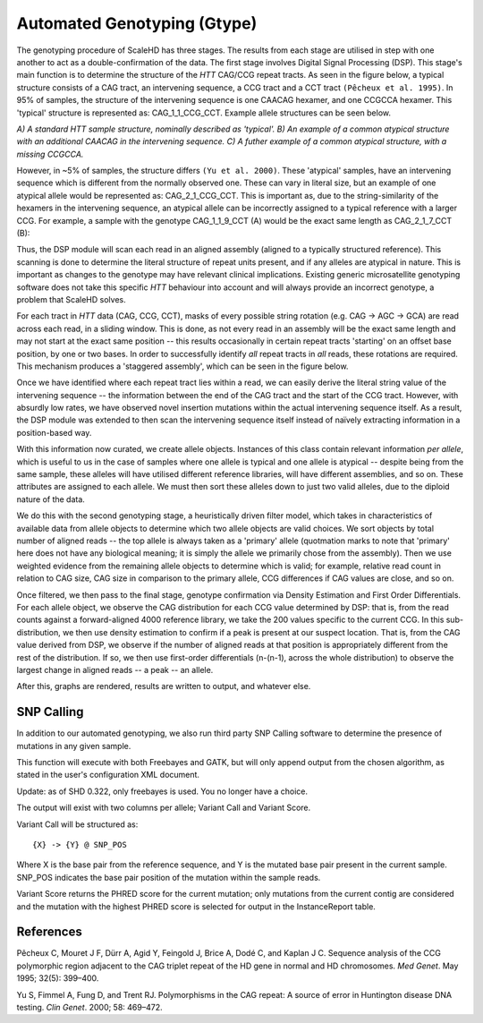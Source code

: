 .. _sect_genotyping:

Automated Genotyping (Gtype)
================================

The genotyping procedure of ScaleHD has three stages. The results from each stage are utilised in step with one another to act as a double-confirmation of the data. The first stage involves Digital Signal Processing (DSP). This stage's main function is to determine the structure of the *HTT* CAG/CCG repeat tracts. As seen in the figure below, a typical structure consists of a CAG tract, an intervening sequence, a CCG tract and a CCT tract ``(Pêcheux et al. 1995)``. In 95% of samples, the structure of the intervening sequence is one CAACAG hexamer, and one CCGCCA hexamer. This 'typical' structure is represented as: CAG_1_1_CCG_CCT. Example allele structures can be seen below.

.. image:: img/allele-structure.png
*A) A standard HTT sample structure, nominally described as 'typical'.*
*B) An example of a common atypical structure with an additional CAACAG in the intervening sequence.*
*C) A futher example of a common atypical structure, with a missing CCGCCA.*

However, in ~5% of samples, the structure differs ``(Yu et al. 2000)``. These 'atypical' samples, have an intervening sequence which is different from the normally observed one. These can vary in literal size, but an example of one atypical allele would be represented as: CAG_2_1_CCG_CCT. This is important as, due to the string-similarity of the hexamers in the intervening sequence, an atypical allele can be incorrectly assigned to a typical reference with a larger CCG. For example, a sample with the genotype CAG_1_1_9_CCT (A) would be the exact same length as CAG_2_1_7_CCT (B):

.. image:: img/atypical-typical-lengths.png

Thus, the DSP module will scan each read in an aligned assembly (aligned to a typically structured reference). This scanning is done to determine the literal structure of repeat units present, and if any alleles are atypical in nature. This is important as changes to the genotype may have relevant clinical implications. Existing generic microsatellite genotyping software does not take this specific *HTT* behaviour into account and will always provide an incorrect genotype, a problem that ScaleHD solves.

For each tract in *HTT* data (CAG, CCG, CCT), masks of every possible string rotation (e.g. CAG -> AGC -> GCA) are read across each read, in a sliding window. This is done, as not every read in an assembly will be the exact same length and may not start at the exact same position -- this results occasionally in certain repeat tracts 'starting' on an offset base position, by one or two bases. In order to successfully identify *all* repeat tracts in *all* reads, these rotations are required. This mechanism produces a 'staggered assembly', which can be seen in the figure below.

.. image:: img/staggered-amplitude.png

Once we have identified where each repeat tract lies within a read, we can easily derive the literal string value of the intervening sequence -- the information between the end of the CAG tract and the start of the CCG tract. However, with absurdly low rates, we have observed novel insertion mutations within the actual intervening sequence itself. As a result, the DSP module was extended to then scan the intervening sequence itself instead of naïvely extracting information in a position-based way.

With this information now curated, we create allele objects. Instances of this class contain relevant information *per allele*, which is useful to us in the case of samples where one allele is typical and one allele is atypical -- despite being from the same sample, these alleles will have utilised different reference libraries, will have different assemblies, and so on. These attributes are assigned to each allele. We must then sort these alleles down to just two valid alleles, due to the diploid nature of the data.

We do this with the second genotyping stage, a heuristically driven filter model, which takes in characteristics of available data from allele objects to determine which two allele objects are valid choices. We sort objects by total number of aligned reads -- the top allele is always taken as a 'primary' allele (quotmation marks to note that 'primary' here does not have any biological meaning; it is simply the allele we primarily chose from the assembly). Then we use weighted evidence from the remaining allele objects to determine which is valid; for example, relative read count in relation to CAG size, CAG size in comparison to the primary allele, CCG differences if CAG values are close, and so on.

Once filtered, we then pass to the final stage, genotype confirmation via Density Estimation and First Order Differentials. For each allele object, we observe the CAG distribution for each CCG value determined by DSP: that is, from the read counts against a forward-aligned 4000 reference library, we take the 200 values specific to the current CCG. In this sub-distribution, we then use density estimation to confirm if a peak is present at our suspect location. That is, from the CAG value derived from DSP, we observe if the number of aligned reads at that position is appropriately different from the rest of the distribution. If so, we then use first-order differentials (n-(n-1), across the whole distribution) to observe the largest change in aligned reads -- a peak -- an allele.

After this, graphs are rendered, results are written to output, and whatever else.

SNP Calling
~~~~~~~~~~~

In addition to our automated genotyping, we also run third party SNP Calling software to determine the presence of mutations in any given sample.

This function will execute with both Freebayes and GATK, but will only append output from the chosen algorithm, as stated in the user's configuration XML document.

Update: as of SHD 0.322, only freebayes is used. You no longer have a choice.

The output will exist with two columns per allele; Variant Call and Variant Score.

Variant Call will be structured as:

::

  {X} -> {Y} @ SNP_POS

Where X is the base pair from the reference sequence, and Y is the mutated base pair present in the current sample. SNP_POS indicates the base pair position of the mutation within the sample reads.

Variant Score returns the PHRED score for the current mutation; only mutations from the current contig are considered and the mutation with the highest PHRED score is selected for output in the InstanceReport table.


References
~~~~~~~~~~

Pêcheux C, Mouret J F, Dürr A, Agid Y, Feingold J, Brice A, Dodé C, and Kaplan J C. Sequence analysis of the CCG polymorphic region adjacent to the CAG triplet repeat of the HD gene in normal and HD chromosomes. *Med Genet*. May 1995; 32(5): 399–400.

Yu S, Fimmel A, Fung D, and Trent RJ. Polymorphisms in the CAG repeat: A source of error in Huntington disease DNA testing. *Clin Genet*. 2000; 58: 469–472.
